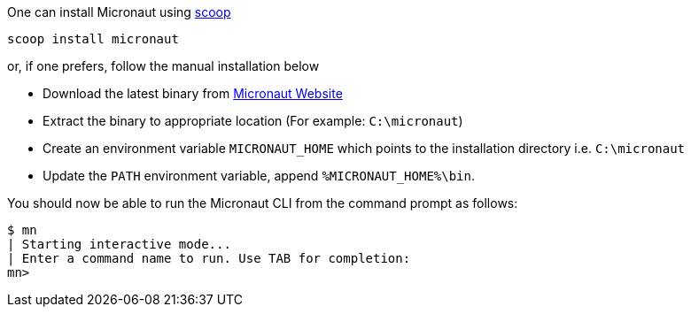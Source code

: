 One can install Micronaut using https://scoop.sh/[scoop]

[source,ps1]
----
scoop install micronaut
----

or, if one prefers, follow the manual installation below

* Download the latest binary from http://micronaut.io/download.html[Micronaut Website]
* Extract the binary to appropriate location (For example: `C:\micronaut`)
* Create an environment variable `MICRONAUT_HOME` which points to the installation directory i.e. `C:\micronaut`
* Update the `PATH` environment variable, append `%MICRONAUT_HOME%\bin`.

You should now be able to run the Micronaut CLI from the command prompt as follows:

[source,bash]
----
$ mn
| Starting interactive mode...
| Enter a command name to run. Use TAB for completion:
mn>
----
